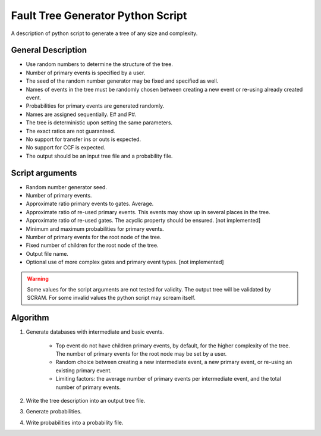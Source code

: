 ###################################
Fault Tree Generator Python Script
###################################

A description of python script to generate a tree of any size and complexity.

General Description
===================
* Use random numbers to determine the structure of the tree.
* Number of primary events is specified by a user.
* The seed of the random number generator may be fixed and specified as
  well.
* Names of events in the tree must be randomly chosen between creating a
  new event or re-using already created event.
* Probabilities for primary events are generated randomly.
* Names are assigned sequentially. E# and P#.
* The tree is deterministic upon setting the same parameters.
* The exact ratios are not guaranteed.
* No support for transfer ins or outs is expected.
* No support for CCF is expected.
* The output should be an input tree file and a probability file.


Script arguments
=================
* Random number generator seed.
* Number of primary events.
* Approximate ratio primary events to gates. Average.
* Approximate ratio of re-used primary events. This events may show up
  in several places in the tree.
* Approximate ratio of re-used gates. The acyclic property should be ensured. [not implemented]
* Minimum and maximum probabilities for primary events.
* Number of primary events for the root node of the tree.
* Fixed number of children for the root node of the tree.
* Output file name.
* Optional use of more complex gates and primary event types. [not implemented]

.. warning::
    Some values for the script arguments are not tested for validity. The
    output tree will be validated by SCRAM.
    For some invalid values the python script may scream itself.


Algorithm
==========

1) Generate databases with intermediate and basic events.

    * Top event do not have children primary events, by default,
      for the higher complexity of the tree. The number of primary events for
      the root node may be set by a user.
    * Random choice between creating a new intermediate event,
      a new primary event, or re-using an existing primary event.
    * Limiting factors: the average number of primary events per intermediate
      event, and the total number of primary events.

2) Write the tree description into an output tree file.

3) Generate probabilities.

4) Write probabilities into a probability file.
